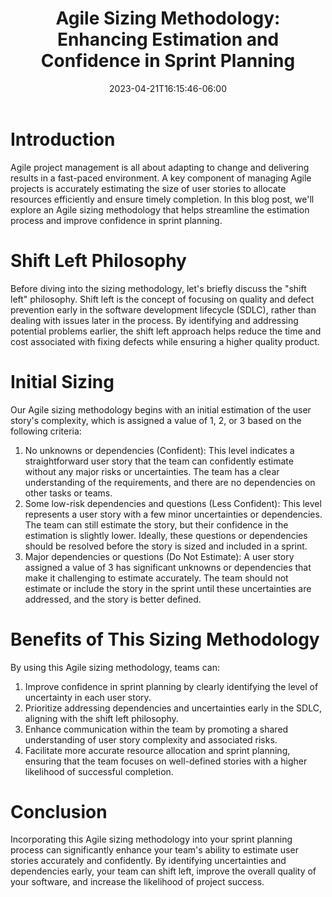 #+title: Agile Sizing Methodology: Enhancing Estimation and Confidence in Sprint Planning
#+date:  2023-04-21T16:15:46-06:00
#+draft: false

* Introduction
Agile project management is all about adapting to change and delivering results in a fast-paced environment. A key component of managing Agile projects is accurately estimating the size of user stories to allocate resources efficiently and ensure timely completion. In this blog post, we'll explore an Agile sizing methodology that helps streamline the estimation process and improve confidence in sprint planning.
* Shift Left Philosophy
Before diving into the sizing methodology, let's briefly discuss the "shift left" philosophy. Shift left is the concept of focusing on quality and defect prevention early in the software development lifecycle (SDLC), rather than dealing with issues later in the process. By identifying and addressing potential problems earlier, the shift left approach helps reduce the time and cost associated with fixing defects while ensuring a higher quality product.
* Initial Sizing
Our Agile sizing methodology begins with an initial estimation of the user story's complexity, which is assigned a value of 1, 2, or 3 based on the following criteria:

1. No unknowns or dependencies (Confident): This level indicates a straightforward user story that the team can confidently estimate without any major risks or uncertainties. The team has a clear understanding of the requirements, and there are no dependencies on other tasks or teams.
2. Some low-risk dependencies and questions (Less Confident): This level represents a user story with a few minor uncertainties or dependencies. The team can still estimate the story, but their confidence in the estimation is slightly lower. Ideally, these questions or dependencies should be resolved before the story is sized and included in a sprint.
3. Major dependencies or questions (Do Not Estimate): A user story assigned a value of 3 has significant unknowns or dependencies that make it challenging to estimate accurately. The team should not estimate or include the story in the sprint until these uncertainties are addressed, and the story is better defined.
* Benefits of This Sizing Methodology
By using this Agile sizing methodology, teams can:
1. Improve confidence in sprint planning by clearly identifying the level of uncertainty in each user story.
1. Prioritize addressing dependencies and uncertainties early in the SDLC, aligning with the shift left philosophy.
1. Enhance communication within the team by promoting a shared understanding of user story complexity and associated risks.
1. Facilitate more accurate resource allocation and sprint planning, ensuring that the team focuses on well-defined stories with a higher likelihood of successful completion.
* Conclusion
Incorporating this Agile sizing methodology into your sprint planning process can significantly enhance your team's ability to estimate user stories accurately and confidently. By identifying uncertainties and dependencies early, your team can shift left, improve the overall quality of your software, and increase the likelihood of project success.

